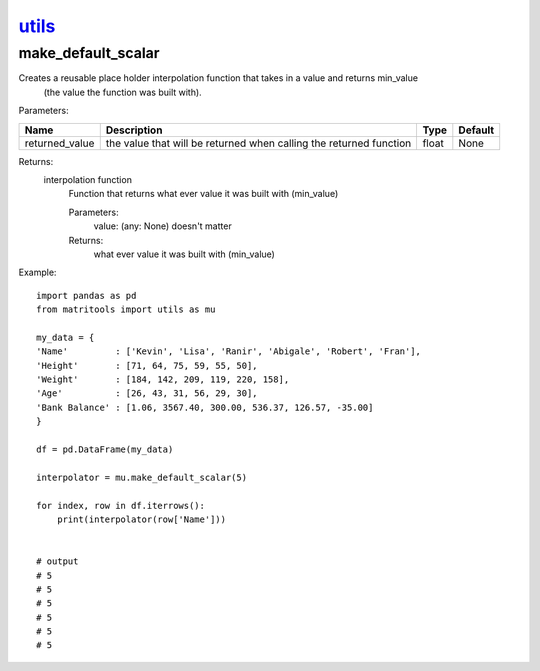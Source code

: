 `utils <utils.html>`_
=====================
make_default_scalar
-------------------
Creates a reusable place holder interpolation function that takes in a value and returns min_value
    (the value the function was built with).

Parameters:

+----------------+--------------------------------------+------------------+----------------+
| Name           | Description                          | Type             | Default        |
+================+======================================+==================+================+
| returned_value | the value that will be returned      |                  |                |
|                | when calling the returned function   | float            | None           |
+----------------+--------------------------------------+------------------+----------------+

Returns:
    interpolation function
            Function that returns what ever value it was built with (min_value)

            Parameters:
                value: (any: None) doesn't matter

            Returns:
                what ever value it was built with (min_value)


Example::

    import pandas as pd
    from matritools import utils as mu

    my_data = {
    'Name'         : ['Kevin', 'Lisa', 'Ranir', 'Abigale', 'Robert', 'Fran'],
    'Height'       : [71, 64, 75, 59, 55, 50],
    'Weight'       : [184, 142, 209, 119, 220, 158],
    'Age'          : [26, 43, 31, 56, 29, 30],
    'Bank Balance' : [1.06, 3567.40, 300.00, 536.37, 126.57, -35.00]
    }

    df = pd.DataFrame(my_data)

    interpolator = mu.make_default_scalar(5)

    for index, row in df.iterrows():
        print(interpolator(row['Name']))


    # output
    # 5
    # 5
    # 5
    # 5
    # 5
    # 5

